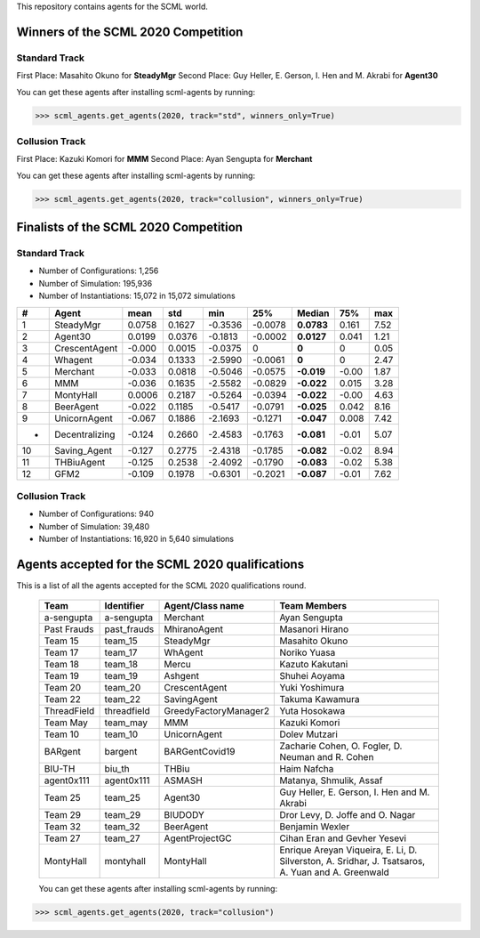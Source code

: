 This repository contains agents for the SCML world.


Winners of the SCML 2020 Competition
=====================================

Standard Track
--------------
First Place: Masahito Okuno for **SteadyMgr**
Second Place: Guy Heller, E. Gerson, I. Hen and M. Akrabi for **Agent30**

You can get these agents after installing scml-agents by running:

>>> scml_agents.get_agents(2020, track="std", winners_only=True)

Collusion Track
---------------
First Place: Kazuki Komori for **MMM**
Second Place: Ayan Sengupta for **Merchant**

You can get these agents after installing scml-agents by running:

>>> scml_agents.get_agents(2020, track="collusion", winners_only=True)


Finalists of the SCML 2020 Competition
======================================

Standard Track
--------------

* Number of Configurations: 1,256
* Number of Simulation: 195,936
* Number of Instantiations: 15,072 in 15,072 simulations


=== ================ ======== ======== ========= ========= ============ ======= ======
 #   Agent             mean     std      min       25%       Median       75%     max  
=== ================ ======== ======== ========= ========= ============ ======= ======
 1   SteadyMgr        0.0758   0.1627   -0.3536   -0.0078   **0.0783**   0.161   7.52 
--- ---------------- -------- -------- --------- --------- ------------ ------- ------
 2   Agent30          0.0199   0.0376   -0.1813   -0.0002   **0.0127**   0.041   1.21 
--- ---------------- -------- -------- --------- --------- ------------ ------- ------
 3   CrescentAgent    -0.000   0.0015   -0.0375   0         **0**        0       0.05 
--- ---------------- -------- -------- --------- --------- ------------ ------- ------
 4   Whagent          -0.034   0.1333   -2.5990   -0.0061   **0**        0       2.47 
--- ---------------- -------- -------- --------- --------- ------------ ------- ------
 5   Merchant         -0.033   0.0818   -0.5046   -0.0575   **-0.019**   -0.00   1.87 
--- ---------------- -------- -------- --------- --------- ------------ ------- ------
 6   MMM              -0.036   0.1635   -2.5582   -0.0829   **-0.022**   0.015   3.28 
--- ---------------- -------- -------- --------- --------- ------------ ------- ------
 7   MontyHall        0.0006   0.2187   -0.5264   -0.0394   **-0.022**   -0.00   4.63 
--- ---------------- -------- -------- --------- --------- ------------ ------- ------
 8   BeerAgent        -0.022   0.1185   -0.5417   -0.0791   **-0.025**   0.042   8.16 
--- ---------------- -------- -------- --------- --------- ------------ ------- ------
 9   UnicornAgent     -0.067   0.1886   -2.1693   -0.1271   **-0.047**   0.008   7.42 
--- ---------------- -------- -------- --------- --------- ------------ ------- ------
 -   Decentralizing   -0.124   0.2660   -2.4583   -0.1763   **-0.081**   -0.01   5.07 
--- ---------------- -------- -------- --------- --------- ------------ ------- ------
 10  Saving_Agent     -0.127   0.2775   -2.4318   -0.1785   **-0.082**   -0.02   8.94 
--- ---------------- -------- -------- --------- --------- ------------ ------- ------
 11  THBiuAgent       -0.125   0.2538   -2.4092   -0.1790   **-0.083**   -0.02   5.38
--- ---------------- -------- -------- --------- --------- ------------ ------- ------
 12  GFM2             -0.109   0.1978   -0.6301   -0.2021   **-0.087**   -0.01   7.62 
=== ================ ======== ======== ========= ========= ============ ======= ======

Collusion Track
---------------

* Number of Configurations: 940
* Number of Simulation: 39,480
* Number of Instantiations: 16,920 in 5,640 simulations


====   ===============   ==================   ======   =====   ======   ======   ======      ======   =====
  #     Agent Type        Institute            mean     std     min      25%      Median      75%      max
====   ===============   ==================   ======   =====   ======   ======   ======      ======   =====
 1     MMM               TUAT      , Japan    0.4547   1.379   -2.770   -0.191   **0**       0.3301   15.66
----   ---------------   ------------------   ------   -----   ------   ------   ------      ------   -----
 2     Merchant          NEC       , Japan    0.1127   0.681   -0.801   -0.792   **0**       0.5656   1.624
----   ---------------   ------------------   ------   -----   ------   ------   ------      ------   -----
 3     SteadyMgr         NIT       , Japan    0.0390   0.300   -0.445   -0.054   **0**       0.0792   6.678
----   ---------------   ------------------   ------   -----   ------   ------   ------      ------   -----
 4     Agent30           Bar Ilan  , Israel   0.0215   0.087   -0.095   -0.002   **0**       0.0174   1.086
----   ---------------   ------------------   ------   -----   ------   ------   ------      ------   -----
 5     Whagent           NIT       , Japan    -0.020   0.057   -0.738   0        **0**       0        0.145
----   ---------------   ------------------   ------   -----   ------   ------   ------      ------   -----
 6     CrescentAgent     NIT       , Japan    -0.001   0.004   -0.048   0        **0**       0        0.165
----   ---------------   ------------------   ------   -----   ------   ------   ------      ------   -----
 -     Decentralizing                         -0.017   0.485   -2.340   -0.111   **-0.06**   -0.002   8.633
====   ===============   ==================   ======   =====   ======   ======   ======      ======   =====



Agents accepted for the SCML 2020 qualifications
================================================

This is a list of all the agents accepted for the SCML 2020 qualifications round. 

 ============= ============= =======================  =============================================
  Team          Identifier    Agent/Class name         Team Members
 ============= ============= =======================  =============================================
  a-sengupta    a-sengupta    Merchant                 Ayan Sengupta
 ------------- ------------- -----------------------  ---------------------------------------------
  Past Frauds   past_frauds   MhiranoAgent             Masanori Hirano
 ------------- ------------- -----------------------  ---------------------------------------------
  Team 15       team_15       SteadyMgr                Masahito Okuno
 ------------- ------------- -----------------------  ---------------------------------------------
  Team 17       team_17       WhAgent                  Noriko Yuasa
 ------------- ------------- -----------------------  ---------------------------------------------
  Team 18       team_18       Mercu                    Kazuto Kakutani
 ------------- ------------- -----------------------  ---------------------------------------------
  Team 19       team_19       Ashgent                  Shuhei Aoyama
 ------------- ------------- -----------------------  ---------------------------------------------
  Team 20       team_20       CrescentAgent            Yuki Yoshimura
 ------------- ------------- -----------------------  ---------------------------------------------
  Team 22       team_22       SavingAgent              Takuma Kawamura
 ------------- ------------- -----------------------  ---------------------------------------------
  ThreadField   threadfield   GreedyFactoryManager2    Yuta Hosokawa
 ------------- ------------- -----------------------  ---------------------------------------------
  Team May      team_may      MMM                      Kazuki Komori
 ------------- ------------- -----------------------  ---------------------------------------------
  Team 10       team_10       UnicornAgent             Dolev Mutzari
 ------------- ------------- -----------------------  ---------------------------------------------
  BARgent       bargent       BARGentCovid19           Zacharie Cohen, O. Fogler, D. Neuman and R. Cohen
 ------------- ------------- -----------------------  ---------------------------------------------
  BIU-TH        biu_th        THBiu                    Haim Nafcha
 ------------- ------------- -----------------------  ---------------------------------------------
  agent0x111    agent0x111    ASMASH                   Matanya, Shmulik, Assaf
 ------------- ------------- -----------------------  ---------------------------------------------
  Team 25       team_25       Agent30                  Guy Heller, E. Gerson, I. Hen and M. Akrabi
 ------------- ------------- -----------------------  ---------------------------------------------
  Team 29       team_29       BIUDODY                  Dror Levy, D. Joffe and O. Nagar
 ------------- ------------- -----------------------  ---------------------------------------------
  Team 32       team_32       BeerAgent                Benjamin Wexler
 ------------- ------------- -----------------------  ---------------------------------------------
  Team 27       team_27       AgentProjectGC           Cihan Eran and Gevher Yesevi
 ------------- ------------- -----------------------  ---------------------------------------------
  MontyHall     montyhall     MontyHall                Enrique Areyan Viqueira, E. Li, D. Silverston, A. Sridhar, J. Tsatsaros, A. Yuan and A. Greenwald
 ============= ============= =======================  =============================================
 
 You can get these agents after installing scml-agents by running:

>>> scml_agents.get_agents(2020, track="collusion")
